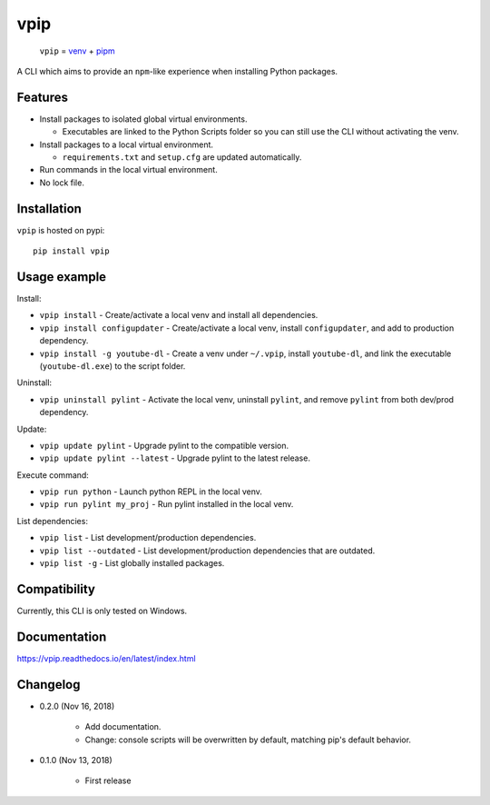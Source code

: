 vpip
====

.. image:: https://travis-ci.org/eight04/vpip.svg?branch=master
    :target: https://travis-ci.org/eight04/vpip
    
.. image:: https://readthedocs.org/projects/vpip/badge/?version=latest
    :target: https://vpip.readthedocs.io/en/latest/?badge=latest
    :alt: Documentation Status

..
    
    ``vpip`` = `venv <https://docs.python.org/3/library/venv.html>`_ + `pipm <https://github.com/jnoortheen/pipm>`_

A CLI which aims to provide an ``npm``-like experience when installing Python packages.

Features
--------

* Install packages to isolated global virtual environments.

  - Executables are linked to the Python Scripts folder so you can still use the CLI without activating the venv.
    
* Install packages to a local virtual environment.

  - ``requirements.txt`` and ``setup.cfg`` are updated automatically.

* Run commands in the local virtual environment.
* No lock file.

Installation
------------

``vpip`` is hosted on pypi::

    pip install vpip
    
Usage example
-------------

Install:

* ``vpip install`` - Create/activate a local venv and install all dependencies.
* ``vpip install configupdater`` - Create/activate a local venv, install ``configupdater``, and add to production dependency.
* ``vpip install -g youtube-dl`` - Create a venv under ``~/.vpip``, install ``youtube-dl``, and link the executable (``youtube-dl.exe``) to the script folder.

Uninstall:

* ``vpip uninstall pylint`` - Activate the local venv, uninstall ``pylint``, and remove ``pylint`` from both dev/prod dependency.

Update:

* ``vpip update pylint`` - Upgrade pylint to the compatible version.
* ``vpip update pylint --latest`` - Upgrade pylint to the latest release.

Execute command:

* ``vpip run python`` - Launch python REPL in the local venv.
* ``vpip run pylint my_proj`` - Run pylint installed in the local venv.

List dependencies:

* ``vpip list`` - List development/production dependencies.
* ``vpip list --outdated`` - List development/production dependencies that are outdated.
* ``vpip list -g`` - List globally installed packages.

Compatibility
--------------

Currently, this CLI is only tested on Windows.

Documentation
-------------

https://vpip.readthedocs.io/en/latest/index.html

Changelog
---------

* 0.2.0 (Nov 16, 2018)

    - Add documentation.
    - Change: console scripts will be overwritten by default, matching pip's default behavior.

* 0.1.0 (Nov 13, 2018)

    - First release
    